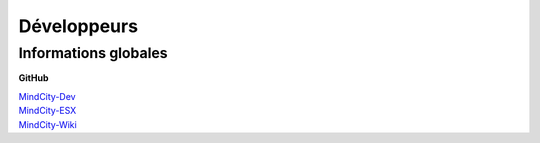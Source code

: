 Développeurs
============

Informations globales
---------------------

**GitHub**

| `MindCity-Dev <https://github.com/Myrrrrrr/MindCity/tree/develop>`_
| `MindCity-ESX <https://github.com/Kylarzoth/MindCity-ESX>`_
| `MindCity-Wiki <https://github.com/JustMordeckai/MindCity-Wiki>`_